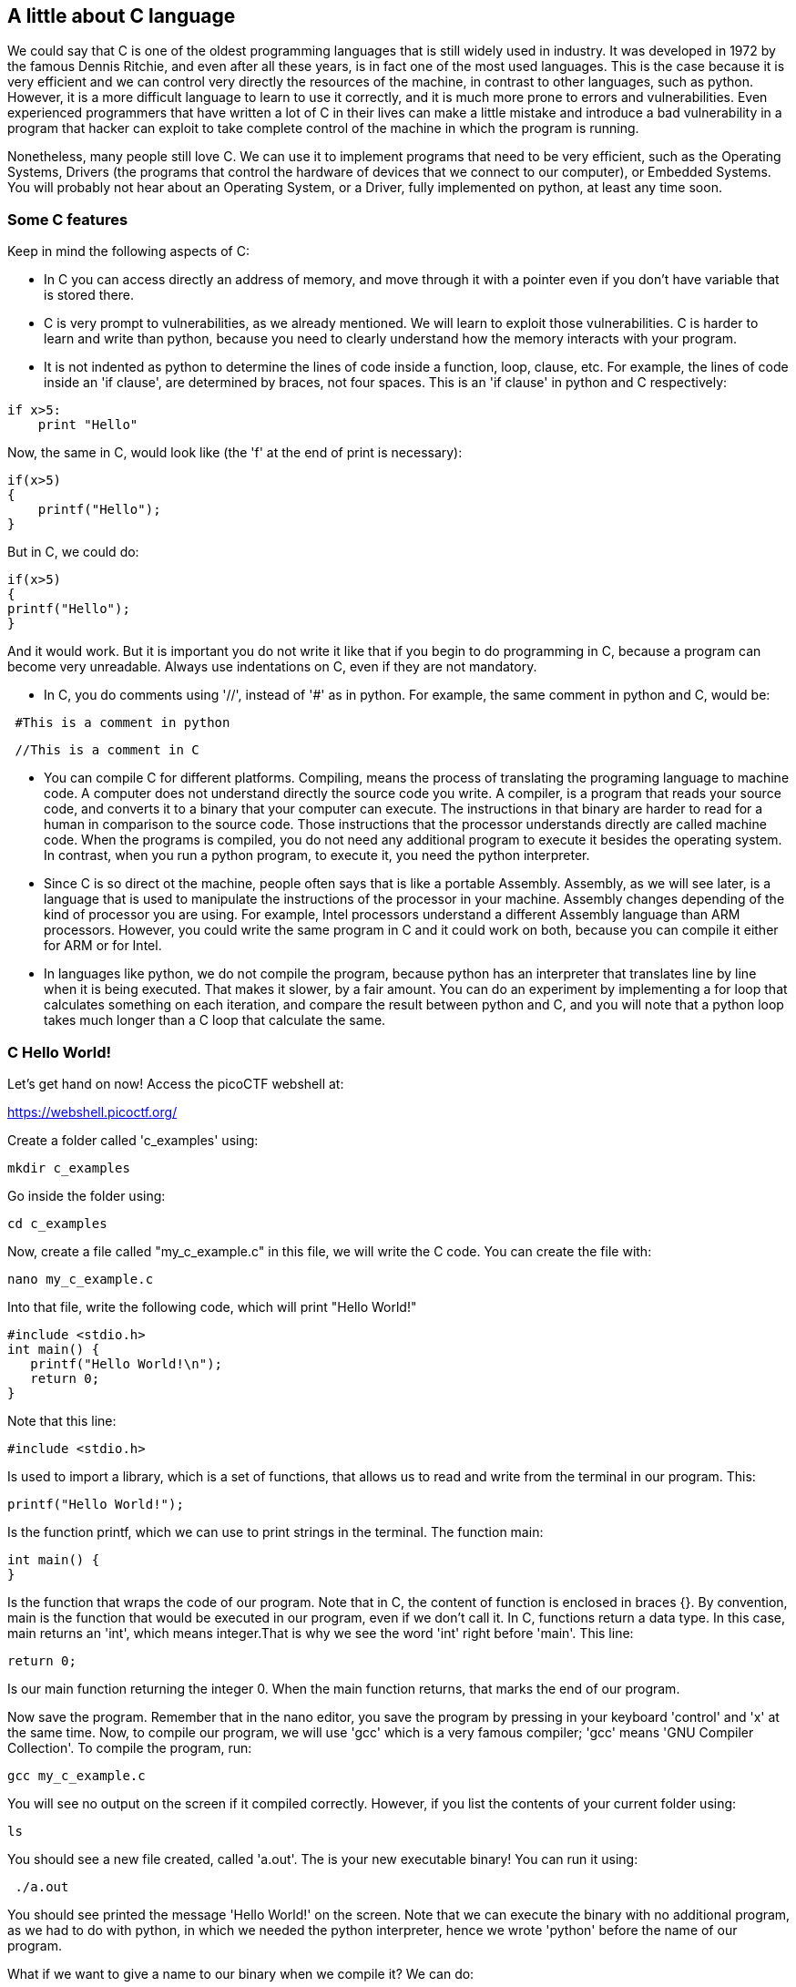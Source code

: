 
== A little about C language

We could say that C is one of the oldest programming languages that is still widely used in industry. It was developed in 1972 by the famous Dennis Ritchie, and even after all these years, is in fact one of the most used languages. This is the case because it is very efficient and we can control very directly the resources of the machine, in contrast to other languages, such as python. However, it is a more difficult language to learn to use it correctly, and it is much more prone to errors and vulnerabilities. Even experienced programmers that have written a lot of C in their lives can make a little mistake and introduce a bad vulnerability in a program that hacker can exploit to take complete control of the machine in which the program is running. 

Nonetheless, many people still love C. We can use it to implement programs that need to be very efficient, such as the Operating Systems, Drivers (the programs that control the hardware of devices that we connect to our computer), or Embedded Systems. You will probably not hear about an Operating System, or a Driver, fully implemented on python, at least any time soon. 

=== Some C features

Keep in mind the following aspects of C:

* In C you can access directly an address of memory, and move through it with a pointer even if you don't have variable that is stored there.

* C is very prompt to vulnerabilities, as we already mentioned. We will learn to exploit those vulnerabilities. C is harder to learn and write than python, because you need to clearly understand how the memory interacts with your program.

* It is not indented as python to determine the lines of code inside a function, loop, clause, etc. For example, the lines of code inside an 'if clause', are determined by braces, not four spaces. This is an 'if clause' in python and C respectively:

[source, python]
if x>5:
    print "Hello"    

Now, the same in C, would look like (the 'f' at the end of print is necessary):

[source, c]
if(x>5)
{
    printf("Hello");    
}

But in C, we could do:

[source, c]
if(x>5)
{
printf("Hello");    
}

And it would work. But it is important you do not write it like that if you begin to do programming in C, because a program can become very unreadable. Always use indentations on C, even if they are not mandatory.

* In C, you do comments using '//', instead of '#' as in python. For example, the same comment in python and C, would be:

[source, python]
 #This is a comment in python

[source, c]
 //This is a comment in C

* You can compile C for different platforms. Compiling, means the process of translating the programing language to machine code. A computer does not understand directly the source code you write. A compiler, is a program that reads your source code, and converts it to a binary that your computer can execute. The instructions in that binary are harder to read for a human in comparison to the source code. Those instructions that the processor understands directly are called machine code. When the programs is compiled, you do not need any additional program to execute it besides the operating system. In contrast, when you run a python program, to execute it, you need the python interpreter. 

* Since C is so direct ot the machine, people often says that is like a portable Assembly. Assembly, as we will see later, is a language that is used to manipulate the instructions of the processor in your machine. Assembly changes depending of the kind of processor you are using. For example, Intel processors understand a different Assembly language than ARM processors. However, you could write the same program in C and it could work on both, because you can compile it either for ARM or for Intel. 

* In languages like python, we do not compile the program, because python has an interpreter that translates line by line when it is being executed. That makes it slower, by a fair amount. You can do an experiment by implementing a for loop that calculates something on each iteration, and compare the result between python and C, and you will note that a python loop takes much longer than a C loop that calculate the same. 

=== C Hello World!

Let's get hand on now! Access the picoCTF webshell at:

https://webshell.picoctf.org/

Create a folder called 'c_examples' using:

[source, txt]
mkdir c_examples

Go inside the folder using:

[source, txt]
cd c_examples

Now, create a file called "my_c_example.c" in this file, we will write the C code. You can create the file with:

[source, txt]
nano my_c_example.c

Into that file, write the following code, which will print "Hello World!"

[source, c]
#include <stdio.h>
int main() {
   printf("Hello World!\n");
   return 0;
}

Note that this line:

[source, c]
#include <stdio.h> 

Is used to import a library, which is a set of functions, that allows us to read and write from the terminal in our program. This:

[source, c]
printf("Hello World!");

Is the function printf, which we can use to print strings in the terminal. The function main:

[source, c]
int main() {
}

Is the function that wraps the code of our program. Note that in C, the content of function is enclosed in braces {}. By convention, main is the function that would be executed in our program, even if we don't call it. In C, functions return a data type. In this case, main returns an 'int', which means integer.That is why we see the word 'int' right before 'main'. This line:

[source, c]
return 0;

Is our main function returning the integer 0. When the main function returns, that marks the end of our program.

Now save the program. Remember that in the nano editor, you save the program by pressing in your keyboard 'control' and 'x' at the same time. Now, to compile our program, we will use 'gcc' which is a very famous compiler; 'gcc' means 'GNU Compiler Collection'. To compile the program, run:

[source, txt]
gcc my_c_example.c

You will see no output on the screen if it compiled correctly. However, if you list the contents of your current folder using:

[source, txt]
ls

You should see a new file created, called 'a.out'. The is your new executable binary! You can run it using:

[source, txt]
 ./a.out

You should see printed the message 'Hello World!' on the screen. Note that we can execute the binary with no additional program, as we had to do with python, in which we needed the python interpreter, hence we wrote 'python' before the name of our program. 

What if we want to give a name to our binary when we compile it? We can do:

[source, txt]
gcc my_c_example.c -o my_binary

If you list the contents of your folder using:

[source, txt]
ls

You should see the file 'my_binary' listed. You can run it using:

[source, txt]
 ./my_binary 

And it will show  'Hello World!' as it did before. 

=== C data types

Before proceeding to do more interesting programs, let's stop to learn the data types in C. In python, you can create a variables without specifying the data type. However, in C, you need to specify it. These are fundamental data types in C:

* char: It is the data type for allocating a single character. In most of the compilers, it takes only one byte. Note that we can store any number on it, it does not have to be an actual character. Remember that a character in a computer is a number too. Since it is one byte, it can represent 256 values. As you know already, one byte is made up of 8 bits. So, 2^8 is equal to 256.
* int: It is an integer type. We can place on it an integer number, but can be much bigger as the char, because an int uses four bytes. Therefore, we can place on it, roughly, four billion values (2^32).
* float: This data type is used to store decimal numbers. In other words, numbers with a floating point value. They also take four bytes. But since they are decimals, is not that easy to show how many possible values stores. It is a  finite number of possible values of course. But for now, just know it is used for storing numbers with decimals. Since we are on a computer, the precision is limited. A float can have at most 7 decimals!
* double: It is used to store decimal numbers but with double precision, so it can have at most 15 decimals. It takes 8 bytes.

In C, you could have the following code using  those data types:

[source, c]
#include <stdio.h>
int main() {
    char a='p';
    int b = 12345;
    float c = 1.123456;
    double d = 1.012345678912345;
    printf("\n my char: %c ", a);
    printf("\n my int: %i ", b);
    printf("\n my float: %f ", c);
    printf("\n my double: %.16g \n\n", d);
    return 0;
}




Create the  file 'print_data_types.c':

[source, txt]
nano print_data_types.c

And put the previous code on it. Compile it with:

[source, txt]
gcc print_data_types.c -o print_data_types

And run it with:

[source, txt]
 ./print_data_types

You should see the following output:

[source, txt]
 my char: p 
 my int: 12345 
 my float: 1.123456 
 my double: 1.012345678912345 

We just saw how to print different data types. Things to note:

* %c is used to output a character. You can have it in any position of the first string you pass as argument to printf. You can also have it in several places if you pass more characters like this:

[source, txt]
printf("\n my char %c , my second char %c , my third char %c  ",a,a,a);

* %i is used to print an integer.
* %f to print a float.
* %.16g is to print a float but we can specify the number of decimals we want, in this case 16, but we could change that number.

An important thing to note, that we already mention, is that a character is just a number that is interpreted as such. Do the following experiment: use %i instead of %c to print the character 'p' in our program. What number do you see and why that number?

Answer: You should have seen 112. That happens because 112 is the ASCII of 'p', as we can see in the ASCII table:

http://www.asciitable.com/

 
=== C pointers

When you need to store a list of integers, you could use  a buffer of memory to do it, which is just a chunk of empty memory that can be filled with the integers you need. For example, suppose we need to store a list of 5 integers and the print the whole list. We could do something like the following:

[source, c]
#include <stdio.h>
int main() 
{
    int arr[5];
    arr[0]=11;
    arr[1]=12;
    arr[2]=13;
    arr[3]=14; 
    arr[4]=15;
    for(int i=0;i<5;i++)
    {
        printf("\n Array value at position %i: %i \n",i, arr[i]);         
    }
}



In the line 'int arr[5];' we are declaring an array of 5 integers. So the program allocated a buffer of 20 bytes, because each integer takes 4 bytes. Then we assign an arbitrary integer to each of the positions, and then we print them on a loop.

In C, the first line of a for loop is made up of three parts: In the first one, you can declare a variable and set its starting value. That is 'int i=0' in our code. The second part is the condition; the loop will keep iterating as long as that condition is met. In our code the condition is 'i<5'. The third part is generally a modification you do so the loop advances. In this case we increment i by 1. Note that in C this: 

[source, c]
i++;

Is exactly the same as this:
 
[source, c]
i=i+1; 

Inside our loop, we print our counter 'i', and the current value at position in 'i' in the array. Put that code in a file using:

[source,txt]
nano print_array.c

Compile it:

[source,txt]
gcc print_array.c -o print_array

Run it:

[source,txt]
 ./print_array

You should see as the output:

[source,txt]
 Array value at position 0: 11 
 Array value at position 1: 12 
 Array value at position 2: 13 
 Array value at position 3: 14 
 Array value at position 4: 15 


So far, everything seems to work fine. But now, add the following line after the for loop:

[source, c]
printf("\n Array value at position 7: %i \n", arr[6]);

You might be thinking that line would cause an error, because we don't even have a seventh position in our array. However, it will not! Compile again and run the code. Remember to always compile. If you are used to python, you might forget that step. Do not forget it! The code looks like this:

[source, c]
#include <stdio.h>
int main() 
{
    int arr[5];
    arr[0]=11;
    arr[1]=12;
    arr[2]=13;
    arr[3]=14; 
    arr[4]=15;
    for(int i=0;i<5;i++)
    {
        printf("\n Array value at position %i: %i \n",i, arr[i]);         
    } 
    printf("\n Array value at position 7: %i \n", arr[6]);
}


And the output, should look, somewhat, like this:

[source, txt]
 Array value at position 0: 11 
 Array value at position 1: 12 
 Array value at position 2: 13 
 Array value at position 3: 14 
 Array value at position 4: 15 
 Array value at position 7: 1695902208

What is going on here? we did not even had a 7th position. Our array is actually only 5 positions in size. This is something bad. What is happening, is that C does not actually have real arrays with size as other languages do. It is merely a chunk of memory. In this case, our variable 'arr' is just a pointer to the first byte of that chunk of memory. When we do, for example, arr[2], we are pointing to the first byte of the chunk of memory plus 8 bytes, because each integer has 4 bytes, so we move in memory to point to the place in which is stored the third position. You will understand this better as you advance in binary exploitation and understand how variables are placed in memory. For now, just know that C allocates the memory needed to place a buffer, but does not have any control that prevents you accessing the wrong place. In our example, 1695902208 is  value from our program that is 8 bytes away from the spots in which or array should be stored, it could be other variable. Many people claim that C does not have real arrays, because as you saw, it is just a chunk of memory. 

In C, you can create not only variables, but also pointers to variables. A pointer simply stores the address in which a variable is located in memory. Now that you can read few lines of C, it is better to explain a program using the comments on C to explain the things that might be new to you. So, let's take a look at the following program that illustrates pointers in an easy manner. Pay close attention to the comments. Create a file, paste that code, compile it, and run it as you already know how to. The following program might seem a bit long, but it is because it has several prints so you can understand what is happening. Is very easy to read. This is the program:


[source, c]
#include <stdio.h>
int main() {
    //we declare a char:
    char c='S';
    //We declare a pointer to char, for that we use the *
    char *p;
    //Assign address of the char c, to pointer p. To get the address of a variable we use &
    p=&c;
    printf ("\n This is the value of char c: %c ", c);
    //As we said, we use & to get the address. We are printing the memory address in which c is located:
    printf ("\n This is the address of char c: %d ", &c);
    printf ("\n This is the address that pointer p is pointing at, which is the address of c: %d ", p);
    //we use * to get the content in the address we are pointing at
    printf ("\n This is the content of the address that pointer p is pointing at, which is the value of c: %c ", *p);
    printf ("\n This is the address of the pointer (a pointer has to be located somewhere as well as any variable): %d ", &p);
    //
    //Now, we can use pointers to point to the first character of an array of characters, and move through it
    char *p2 ;
    //We use malloc to allocate 6 bytes 
    p2 = malloc(6);
    printf ("\n This is the address that pointer p2 is pointing at %d ", p2);
    //Note: memory allocated with malloc, is allocated in the heap, so you see
    //that its value is far from the other values we have printed that were local
    //variables and are allocated in the stack. You will learn more about the stack and heap later.
    //p2 is pointing to memory in the heap, but it's a local variable, so if we print 
    //its address it should be close to the other local variables:
    printf ("\n This is the address of  p2: %d ", &p2);
    //Now we assign values to the bytes we have allocated:
    *(p2+0)='h';
    *(p2+1)='e';
    *(p2+2)='l';
    *(p2+3)='l';
    *(p2+4)='o';
    *(p2+5)=0;
    printf("\n This is p2 printed as a string: %s ",p2);
    //Note that 0 (the ASCII for NULL), is the end of the string. 
    //Also note that 0 is different from '0', '0' is actually 48, if you print it as an int
    printf("\n This is the value of the zero char, different from null char: %d ",'0');
    //See what happens if we put a 0 in the middle of our char array:
    *(p2+2)=0;
    printf("\n This is the string we just created: %s ",p2);
    //It prints only "he"
    //
    //Of course a string can be created in a shorter way, for instance:
    char *p3=&"hello";
    printf("\n This is the content pointed by p3: %s ", p3);
    //
    //Now, let's make a pointer to pointer to char, we will use the pointer p that points to the char c we declare previously 
    char **pp;
    pp=&p;
    //So, imagine pp is a box (the first box), that contains an address that points to a second box, that contains an address that points to a third box, that contains a char
    printf("\n This is the address in which pp is allocated, the address of the first box: %d ", &pp);
    printf("\n This is the address  pp points at, the content of the first box: %d ", pp);
    printf("\n This is the content of the second box: %d ", *pp);
    printf("\n This is the content of the third box: %c ", **pp);
    //we can create as many pointers to pointers as we need:
    char ***ppp;
    ppp=&pp;
    printf("\n This is the content of ***ppp: %c ", ***ppp);
    //
    //To explain why this could be useful, we will quote a StackOverflow post that is cool, from user pmg, https://stackoverflow.com/questions/5580761/why-use-double-pointer-or-why-use-pointers-to-pointers
    //
    //"If you want to have a list of characters (a word), you can use char *word
    //If you want a list of words (a sentence), you can use char **sentence
    //If you want a list of sentences (a monologue), you can use char ***monologue
    //If you want a list of monologues (a biography), you can use char ****biography
    //If you want a list of biographies (a bio-library), you can use char *****biolibrary
    //If you want a list of bio-libraries (a ??lol), you can use char ******lol
    //yes, I know these might not be the best data structures" pmg
    //
    //Let's see how we could implement a list of words
    char **pp2=malloc(100);
    //pp is the first address
    *pp2=&"hi";
    *(pp2+1)=&"carnegie";
    *(pp2+2)=&"mellon";
    printf("\n This is hi: %s ", *pp2);
    printf("\n This is carnegie: %s ", *(pp2+1));
    printf("\n This is mellon: %s ", *(pp2+2));
    //You might be wondering about the relation between arrays and pointers. Some people say in c, the use of [] is just syntactic sugar.
    //But there are not actual arrays on C.
    //In this expression it is created a pointer to the first element of the array. In fact, arr is pointer to the first element:
    char arr[5]="hello";
    //these expressions are the same:
    printf("\n This is arr[0]: %c ", arr[0]);
    printf("\n This is *arr: %c ", *(arr+0));
    //as well as:
    printf("\n This is arr[0]: %c ", arr[1]);
    printf("\n This is *(arr+0): %c ", *(arr+1));
    printf("\n This is arr[1]: %c ", arr[2]);
    printf("\n This is *(arr+1): %c ", *(arr+2));
    printf("\n This is arr[2]: %c ", arr[3]);
    printf("\n This is *(arr+2): %c ", *(arr+3));
    printf("\n This is arr[3]: %c ", arr[4]);
    printf("\n This is *(arr+3): %c ", *(arr+4));
    //understanding that, you can see now why in C, a thing that looks very weird as the following, makes sense:
    printf("\n This is 1[arr]: %c ", 1[arr]);
    //As you see, it printed 'e', because that expression is just *(1+a), which is the same as *(a+1)
    //People says that proves that in C there are not actual arrays. What is our opinion? As long as you clearly
    //understand how it works in the languages you are using
    printf("\n SEE YOU!  keep on the good work! \n ");
}

 
At this point you should know the commands for creating a file, compile it, and run it, but just in case:

[source, txt]
nano pointers.c
gcc pointers.c -o pointers
 ./pointers

Note that the compilation shows several warnings, because we did things, for the sake of the example, that are not good practice.

With this introduction to C, you will be able to begin to read the source code from challenges and clarify new things you see along the way on Google. Now it is approaching the real fun of binary exploitation!

